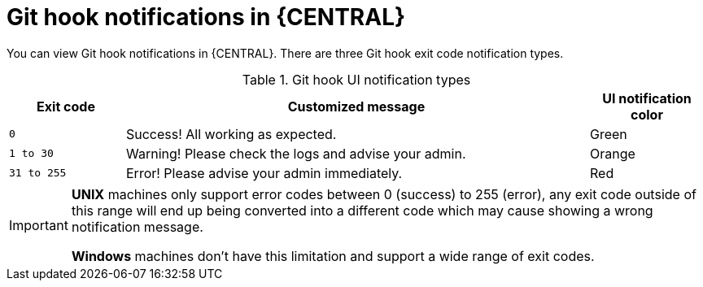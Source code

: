 [id='managing-business-central-githook-notifications-exit-codes-types-con']
= Git hook notifications in {CENTRAL}

You can view Git hook notifications in {CENTRAL}. There are three Git hook exit code notification types.

.Git hook UI notification types
[cols="1,4,1", options="header"]
|===
|Exit code | Customized message | UI notification color
|`0` |Success! All working as expected. |[Green]#Green#
|`1 to 30` |Warning! Please check the logs and advise your admin. |[Orange]#Orange#
|`31 to 255` |Error! Please advise your admin immediately. |[Red]#Red#
|===

[IMPORTANT]
====
*UNIX* machines only support error codes between 0 (success) to 255 (error), any exit code outside of this range will
end up being converted into a different code which may cause showing a wrong notification message.

*Windows* machines don't have this limitation and support a wide range of exit codes.
====
